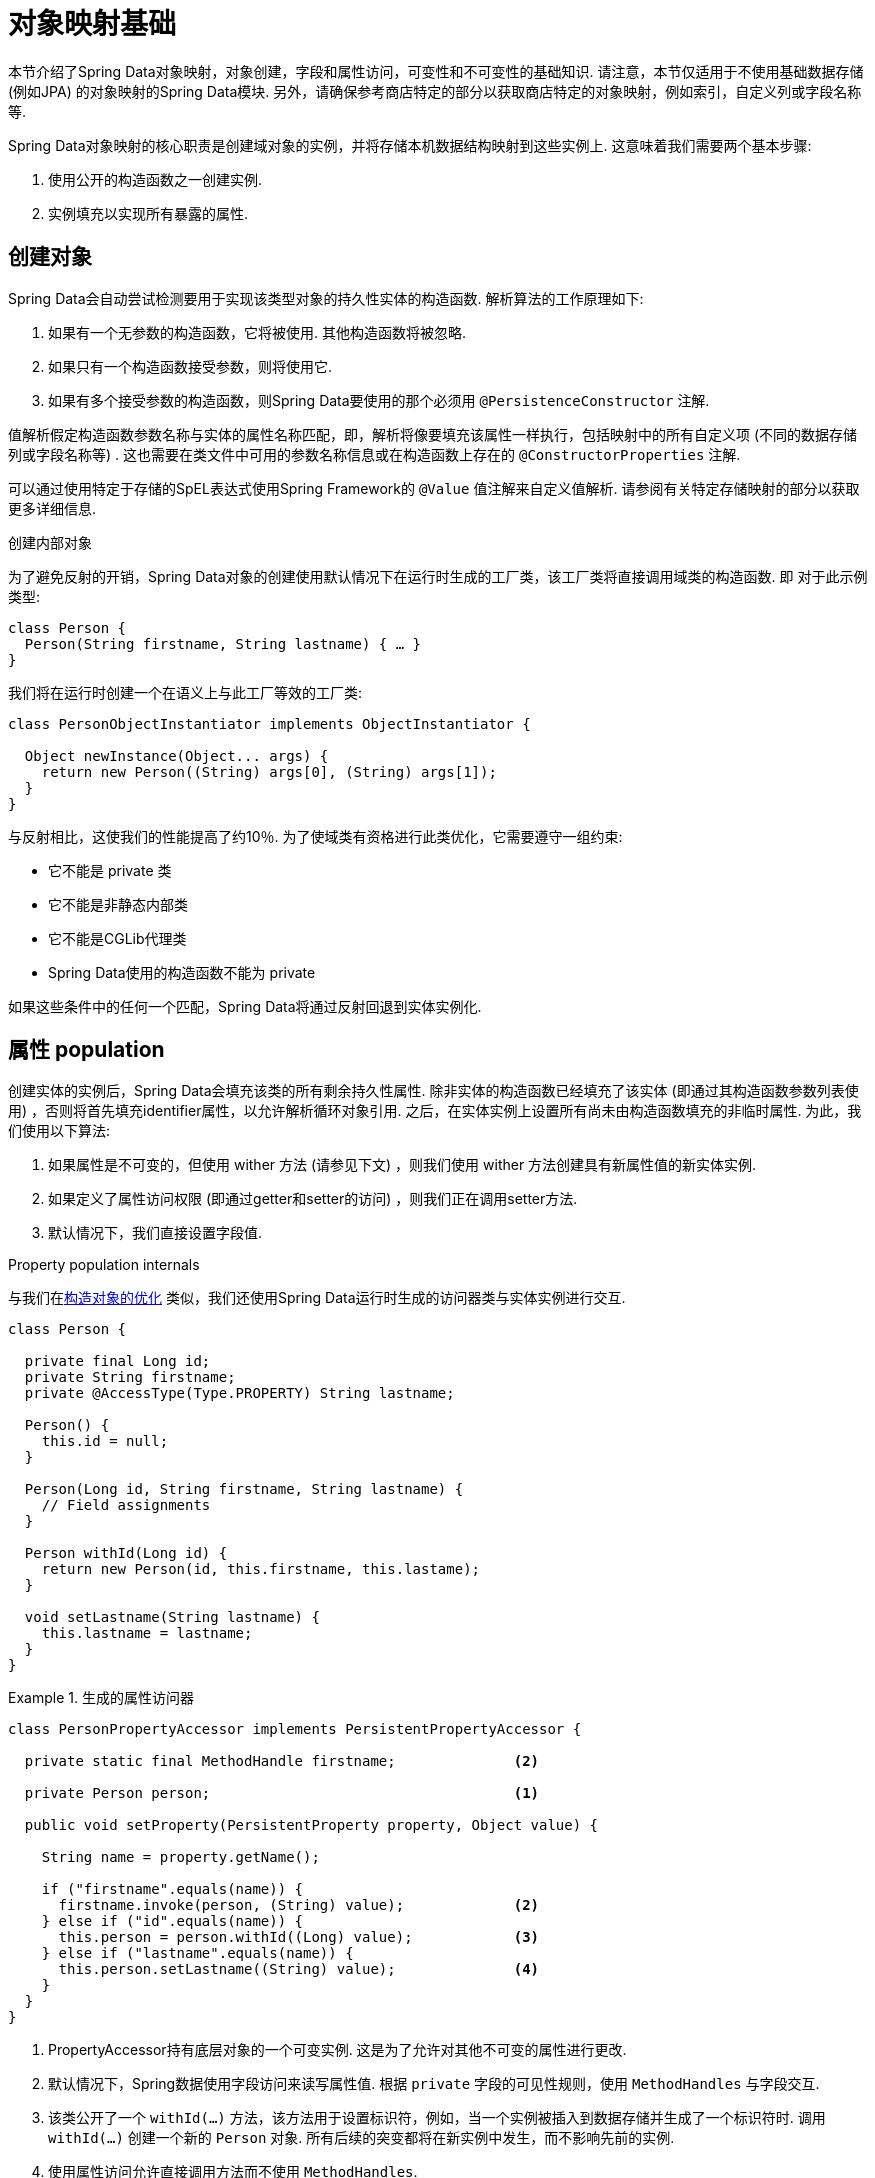 [[mapping.fundamentals]]
= 对象映射基础

本节介绍了Spring Data对象映射，对象创建，字段和属性访问，可变性和不可变性的基础知识.
请注意，本节仅适用于不使用基础数据存储 (例如JPA) 的对象映射的Spring Data模块.
另外，请确保参考商店特定的部分以获取商店特定的对象映射，例如索引，自定义列或字段名称等.

Spring Data对象映射的核心职责是创建域对象的实例，并将存储本机数据结构映射到这些实例上.
这意味着我们需要两个基本步骤:

1. 使用公开的构造函数之一创建实例.
2. 实例填充以实现所有暴露的属性.

[[mapping.object-creation]]
== 创建对象

Spring Data会自动尝试检测要用于实现该类型对象的持久性实体的构造函数.
解析算法的工作原理如下:

1. 如果有一个无参数的构造函数，它将被使用.  其他构造函数将被忽略.
2. 如果只有一个构造函数接受参数，则将使用它.
3. 如果有多个接受参数的构造函数，则Spring Data要使用的那个必须用 `@PersistenceConstructor` 注解.

值解析假定构造函数参数名称与实体的属性名称匹配，即，解析将像要填充该属性一样执行，包括映射中的所有自定义项 (不同的数据存储列或字段名称等) .
这也需要在类文件中可用的参数名称信息或在构造函数上存在的 `@ConstructorProperties` 注解.

可以通过使用特定于存储的SpEL表达式使用Spring Framework的 `@Value` 值注解来自定义值解析.
请参阅有关特定存储映射的部分以获取更多详细信息.

[[mapping.object-creation.details]]
.创建内部对象
****

为了避免反射的开销，Spring Data对象的创建使用默认情况下在运行时生成的工厂类，该工厂类将直接调用域类的构造函数.  即 对于此示例类型:

[source, java]
----
class Person {
  Person(String firstname, String lastname) { … }
}
----

我们将在运行时创建一个在语义上与此工厂等效的工厂类:

[source, java]
----
class PersonObjectInstantiator implements ObjectInstantiator {

  Object newInstance(Object... args) {
    return new Person((String) args[0], (String) args[1]);
  }
}
----

与反射相比，这使我们的性能提高了约10％.  为了使域类有资格进行此类优化，它需要遵守一组约束:

- 它不能是 private 类
- 它不能是非静态内部类
- 它不能是CGLib代理类
- Spring Data使用的构造函数不能为 private

如果这些条件中的任何一个匹配，Spring Data将通过反射回退到实体实例化.
****

[[mapping.property-population]]
== 属性 population

创建实体的实例后，Spring Data会填充该类的所有剩余持久性属性.  除非实体的构造函数已经填充了该实体 (即通过其构造函数参数列表使用) ，否则将首先填充identifier属性，以允许解析循环对象引用.  之后，在实体实例上设置所有尚未由构造函数填充的非临时属性.  为此，我们使用以下算法:

1. 如果属性是不可变的，但使用 wither 方法 (请参见下文) ，则我们使用 wither 方法创建具有新属性值的新实体实例.
2. 如果定义了属性访问权限 (即通过getter和setter的访问) ，则我们正在调用setter方法.
3. 默认情况下，我们直接设置字段值.

[[mapping.property-population.details]]
.Property population internals
****
与我们在<<mapping.object-creation.details,构造对象的优化>> 类似，我们还使用Spring Data运行时生成的访问器类与实体实例进行交互.

[source, java]
----
class Person {

  private final Long id;
  private String firstname;
  private @AccessType(Type.PROPERTY) String lastname;

  Person() {
    this.id = null;
  }

  Person(Long id, String firstname, String lastname) {
    // Field assignments
  }

  Person withId(Long id) {
    return new Person(id, this.firstname, this.lastame);
  }

  void setLastname(String lastname) {
    this.lastname = lastname;
  }
}
----

.生成的属性访问器
====
[source, java]
----
class PersonPropertyAccessor implements PersistentPropertyAccessor {

  private static final MethodHandle firstname;              <2>

  private Person person;                                    <1>

  public void setProperty(PersistentProperty property, Object value) {

    String name = property.getName();

    if ("firstname".equals(name)) {
      firstname.invoke(person, (String) value);             <2>
    } else if ("id".equals(name)) {
      this.person = person.withId((Long) value);            <3>
    } else if ("lastname".equals(name)) {
      this.person.setLastname((String) value);              <4>
    }
  }
}
----
<1> PropertyAccessor持有底层对象的一个可变实例. 这是为了允许对其他不可变的属性进行更改.
<2> 默认情况下，Spring数据使用字段访问来读写属性值. 根据  `private` 字段的可见性规则，使用 `MethodHandles` 与字段交互.
<3> 该类公开了一个  `withId(…)` 方法，该方法用于设置标识符，例如，当一个实例被插入到数据存储并生成了一个标识符时. 调用  `withId(…)` 创建一个新的 `Person` 对象. 所有后续的突变都将在新实例中发生，而不影响先前的实例.
<4> 使用属性访问允许直接调用方法而不使用  `MethodHandles`.
====

与反射相比，这使我们的性能提高了约25％.  为了使域类有资格进行此类优化，它需要遵守一组约束:

- Types 不得位于默认值或java包下.
- 类型及其构造函数必须是 `public` 的
- 内部类的类型必须是静态的.
- 使用的Java运行时必须允许在原始 `ClassLoader` 中声明类.  Java 9和更高版本强加了某些限制.

默认情况下，Spring Data尝试使用生成的属性访问器，如果检测到限制，则回退到基于反射的属性访问器.
****

让我们看一下以下实体:

.A sample entity
====
[source, java]
----
class Person {

  private final @Id Long id;                                                <1>
  private final String firstname, lastname;                                 <2>
  private final LocalDate birthday;
  private final int age;                                                    <3>

  private String comment;                                                   <4>
  private @AccessType(Type.PROPERTY) String remarks;                        <5>

  static Person of(String firstname, String lastname, LocalDate birthday) { <6>

    return new Person(null, firstname, lastname, birthday,
      Period.between(birthday, LocalDate.now()).getYears());
  }

  Person(Long id, String firstname, String lastname, LocalDate birthday, int age) { <6>

    this.id = id;
    this.firstname = firstname;
    this.lastname = lastname;
    this.birthday = birthday;
    this.age = age;
  }

  Person withId(Long id) {                                                  <1>
    return new Person(id, this.firstname, this.lastname, this.birthday, this.age);
  }

  void setRemarks(String remarks) {                                         <5>
    this.remarks = remarks;
  }
}
----
====
<1> 标识符属性是 `final`，但在构造函数中设置为 `null`.  该类公开用于设置标识符的  `withId(…)`方法，例如 将实例插入数据存储区并已生成标识符时.  创建新实例后，原始 `Person` 实例保持不变.
通常将相同的模式应用于存储管理的其他属性，但可能需要为持久性操作进行更改.
<2> `firstname` 和 `lastname` 属性是可能通过getter公开的普通不可变属性.
<3> `age` 属性是一个不变的，但从  `birthday`  属性扩展的属性.  通过显示的设计，数据库值将胜过默认值，因为 Spring Data 使用唯一声明的构造函数.  即使意图是首选计算，此构造函数也必须将 `age` 作为参数 (可能会忽略它) ，这一点很重要，因为否则属性填充步骤将尝试设置 `age` 字段并由于其不可变而失败，并且没有 wither 存在.
<4> 通过直接设置其字段可以填充 `comment` 属性是可变的.
<5> `remarks` 属性是可变的，可通过直接设置  `comment` 字段或通过调用setter方法来填充
<6> 该类公开用于对象创建的工厂方法和构造函数.  这里的核心思想是使用工厂方法而不是其他构造函数，以避免通过 `@PersistenceConstructor` 消除构造函数歧义的需要.  相反，属性的默认设置是在工厂方法中处理的.

[[mapping.general-recommendations]]
== 一般建议

* _尝试坚持不可变的对象_ -- 不可变的对象很容易创建，因为实现一个对象只需调用其构造函数即可.  同样，这避免了用允许客户端代码操纵对象状态的setter方法乱扔您的域对象.  如果需要它们，则最好使它们受到程序包保护，以便只能由有限数量的同一位置类型调用它们.  仅限构造函数的实现比属性填充快30％.
* _提供一个全参数的构造函数_ -- 即使您不能或不希望将实体建模为不可变的值，仍然可以提供一个将实体的所有属性作为参数 (包括可变属性) 作为参数的构造函数，因为这样做可以 对象映射以跳过属性填充以获得最佳性能.
* _使用工厂方法而不是重载的构造函数来避免  ``@PersistenceConstructor``_ -- 为了获得最佳性能，需要使用全参数构造函数，我们通常希望公开更多特定于应用程序用例的构造函数，从而省略了诸如自动生成的标识符等内容.  使用静态工厂方法公开 `all-args` 构造函数的这些变体.
* _确保您遵守允许使用生成的实例化器和属性访问器类的约束_ --
* _对于要生成的标识符，仍然将最终字段与 wither 方法结合使用_ --
* _使用Lombok来避免样板代码_ -- 由于持久性操作通常需要构造函数使用所有参数，因此它们的声明成为对字段分配的样板参数的繁琐重复，最好使用Lombok的 `@AllArgsConstructor` 来避免.

[[mapping.kotlin]]
== Kotlin 支持

Spring Data修改了Kotlin的细节以允许对象创建和变异.

=== Kotlin对象创建

支持实例化Kotlin类，默认情况下所有类都是不可变的，并且需要显式属性声明来定义可变属性.  考虑以下  `data`  类 `Person`:

====
[source,java]
----
data class Person(val id: String, val name: String)
----
====

上面的类使用显式构造函数编译为典型类.  我们可以通过添加另一个构造函数来定制该类，并使用 `@PersistenceConstructor` 对其进行注解以指示构造函数的首选项:

====
[source,java]
----
data class Person(var id: String, val name: String) {

    @PersistenceConstructor
    constructor(id: String) : this(id, "unknown")
}
----
====

Kotlin通过允许在未提供参数的情况下使用默认值来支持参数的可选性.  当Spring Data检测到带有参数默认值的构造函数时，如果数据存储区不提供值 (或简单地返回 `null`) ，则它将使这些参数不存在，因此Kotlin可以应用参数默认值.  考虑下面的类，该类将参数默认值用作 `name`

====
[source,java]
----
data class Person(var id: String, val name: String = "unknown")
----
====

每次 `name` 参数不是结果的一部分或值为 `null` 时， name` 默认为  `unknown`.

=== Property population of Kotlin data classes

在Kotlin中，所有类默认都是不可变的，并且需要显式的属性声明来定义可变属性.  考虑以下 `data` 类Person:

====
[source,java]
----
data class Person(val id: String, val name: String)
----
====

该类实际上是不可变的.  当Kotlin生成 `copy(…)` 方法时，它可以创建新的实例，该方法创建新的对象实例，该对象实例从现有对象复制所有属性值，并将作为参数提供的属性值应用于该方法.